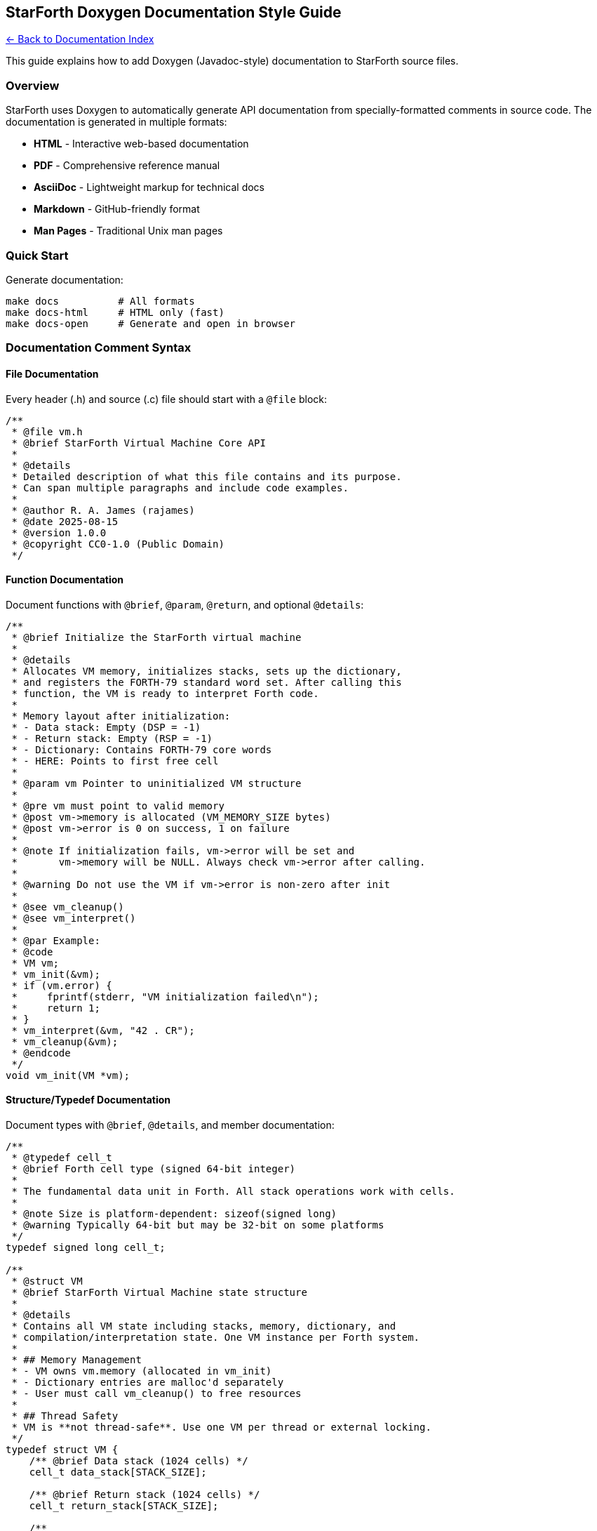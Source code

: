 == StarForth Doxygen Documentation Style Guide
:toc: left
:toc-title: Contents
:toclevels: 3

xref:../README.adoc[← Back to Documentation Index]


This guide explains how to add Doxygen (Javadoc-style) documentation to
StarForth source files.

=== Overview

StarForth uses Doxygen to automatically generate API documentation from
specially-formatted comments in source code. The documentation is
generated in multiple formats:

* *HTML* - Interactive web-based documentation
* *PDF* - Comprehensive reference manual
* *AsciiDoc* - Lightweight markup for technical docs
* *Markdown* - GitHub-friendly format
* *Man Pages* - Traditional Unix man pages

=== Quick Start

Generate documentation:

[source,bash]
----
make docs          # All formats
make docs-html     # HTML only (fast)
make docs-open     # Generate and open in browser
----

=== Documentation Comment Syntax

==== File Documentation

Every header (.h) and source (.c) file should start with a `+@file+`
block:

[source,c]
----
/**
 * @file vm.h
 * @brief StarForth Virtual Machine Core API
 *
 * @details
 * Detailed description of what this file contains and its purpose.
 * Can span multiple paragraphs and include code examples.
 *
 * @author R. A. James (rajames)
 * @date 2025-08-15
 * @version 1.0.0
 * @copyright CC0-1.0 (Public Domain)
 */
----

==== Function Documentation

Document functions with `+@brief+`, `+@param+`, `+@return+`, and
optional `+@details+`:

[source,c]
----
/**
 * @brief Initialize the StarForth virtual machine
 *
 * @details
 * Allocates VM memory, initializes stacks, sets up the dictionary,
 * and registers the FORTH-79 standard word set. After calling this
 * function, the VM is ready to interpret Forth code.
 *
 * Memory layout after initialization:
 * - Data stack: Empty (DSP = -1)
 * - Return stack: Empty (RSP = -1)
 * - Dictionary: Contains FORTH-79 core words
 * - HERE: Points to first free cell
 *
 * @param vm Pointer to uninitialized VM structure
 *
 * @pre vm must point to valid memory
 * @post vm->memory is allocated (VM_MEMORY_SIZE bytes)
 * @post vm->error is 0 on success, 1 on failure
 *
 * @note If initialization fails, vm->error will be set and
 *       vm->memory will be NULL. Always check vm->error after calling.
 *
 * @warning Do not use the VM if vm->error is non-zero after init
 *
 * @see vm_cleanup()
 * @see vm_interpret()
 *
 * @par Example:
 * @code
 * VM vm;
 * vm_init(&vm);
 * if (vm.error) {
 *     fprintf(stderr, "VM initialization failed\n");
 *     return 1;
 * }
 * vm_interpret(&vm, "42 . CR");
 * vm_cleanup(&vm);
 * @endcode
 */
void vm_init(VM *vm);
----

==== Structure/Typedef Documentation

Document types with `+@brief+`, `+@details+`, and member documentation:

[source,c]
----
/**
 * @typedef cell_t
 * @brief Forth cell type (signed 64-bit integer)
 *
 * The fundamental data unit in Forth. All stack operations work with cells.
 *
 * @note Size is platform-dependent: sizeof(signed long)
 * @warning Typically 64-bit but may be 32-bit on some platforms
 */
typedef signed long cell_t;

/**
 * @struct VM
 * @brief StarForth Virtual Machine state structure
 *
 * @details
 * Contains all VM state including stacks, memory, dictionary, and
 * compilation/interpretation state. One VM instance per Forth system.
 *
 * ## Memory Management
 * - VM owns vm.memory (allocated in vm_init)
 * - Dictionary entries are malloc'd separately
 * - User must call vm_cleanup() to free resources
 *
 * ## Thread Safety
 * VM is **not thread-safe**. Use one VM per thread or external locking.
 */
typedef struct VM {
    /** @brief Data stack (1024 cells) */
    cell_t data_stack[STACK_SIZE];

    /** @brief Return stack (1024 cells) */
    cell_t return_stack[STACK_SIZE];

    /**
     * @brief Data stack pointer (index of top element)
     *
     * @details
     * - Valid range: -1 (empty) to STACK_SIZE-1 (full)
     * - dsp == -1 means stack is empty
     * - dsp == STACK_SIZE-1 means stack is full
     */
    int dsp;

    /**
     * @brief Return stack pointer
     * @see dsp
     */
    int rsp;

    /**
     * @brief VM memory buffer (VM_MEMORY_SIZE bytes)
     * @note Allocated by vm_init(), freed by vm_cleanup()
     */
    uint8_t *memory;

    /** @brief Next free memory location (byte offset) */
    size_t here;

    /**
     * @brief Most recently defined word
     * @details Forms a linked list via DictEntry->link
     */
    DictEntry *latest;

    /** @brief Error flag (0=ok, 1=error) */
    int error;

    /** @brief Halted flag (0=running, 1=halted) */
    int halted;
} VM;
----

==== Enum Documentation

[source,c]
----
/**
 * @enum vm_mode_t
 * @brief VM compilation mode
 *
 * The VM operates in one of two modes:
 * - INTERPRET: Execute words immediately
 * - COMPILE: Add words to current definition
 */
typedef enum {
    MODE_INTERPRET = 0,  /**< Interpret mode (execute words) */
    MODE_COMPILE = 1     /**< Compile mode (build definitions) */
} vm_mode_t;
----

==== Macro/Define Documentation

[source,c]
----
/**
 * @def STACK_SIZE
 * @brief Maximum stack depth (1024 cells)
 *
 * Applies to both data stack and return stack. Stack overflow
 * detection is performed by vm_push() and vm_rpush().
 */
#define STACK_SIZE 1024

/**
 * @def VM_MEMORY_SIZE
 * @brief Total VM memory (5 MB)
 *
 * Layout:
 * - First 2 MB: Dictionary space
 * - Remaining 3 MB: User blocks (3072 blocks of 1KB each)
 */
#define VM_MEMORY_SIZE (5 * 1024 * 1024)
----

=== Special Documentation Tags

==== Grouping Related Functions

Use `+@defgroup+` and `+@ingroup+` to organize related functions:

[source,c]
----
/**
 * @defgroup stack_ops Stack Operations
 * @brief Data stack manipulation words
 * @{
 */

/** @brief Push value onto data stack */
void vm_push(VM *vm, cell_t value);

/** @brief Pop value from data stack */
cell_t vm_pop(VM *vm);

/** @} */ // End of stack_ops group
----

==== Cross-References

Use `+@see+` to link related functions:

[source,c]
----
/**
 * @brief Duplicate top stack element
 * @see vm_drop()
 * @see vm_swap()
 */
void vm_dup(VM *vm);
----

==== Code Examples

Use `+@code+` and `+@endcode+` for examples:

[source,c]
----
/**
 * @par Example:
 * @code
 * VM vm;
 * vm_init(&vm);
 * vm_push(&vm, 42);
 * vm_push(&vm, 10);
 * cell_t result = vm_pop(&vm);  // result = 10
 * @endcode
 */
----

==== Conditions and Warnings

[source,c]
----
/**
 * @pre Stack must have at least 2 elements
 * @post Stack depth reduced by 1
 *
 * @note This is an optimized hot-path function
 * @warning Caller must check stack depth first
 *
 * @bug Known issue #42: Overflow not detected in debug builds
 * @todo Add SIMD optimization for x86_64
 * @deprecated Use vm_add_checked() instead
 */
----

=== Documentation Quality Guidelines

==== DO:

* ✅ Document ALL public API functions
* ✅ Include code examples for complex functions
* ✅ Explain pre-conditions and post-conditions
* ✅ Use `+@warning+` for dangerous operations
* ✅ Cross-reference related functions with `+@see+`
* ✅ Keep `+@brief+` to one line
* ✅ Put detailed explanations in `+@details+`

==== DON’T:

* ❌ Document private static functions (unless complex)
* ❌ Repeat information already in function name
* ❌ Write obvious documentation (`+@brief Get value+` for
`+getValue()+`)
* ❌ Use vague descriptions ("`Does stuff with the stack`")
* ❌ Forget to update docs when changing code

=== Complete Example: Documented Header File

See `+examples/doxygen_example.h+` for a complete example showing all
documentation styles.

=== Checking Documentation

After adding documentation, check for warnings:

[source,bash]
----
make docs-html
cat docs/api/doxygen_warnings.log
----

Common warnings to fix:

* Undocumented functions
* Missing `+@param+` for parameters
* Missing `+@return+` for non-void functions
* Invalid cross-references in `+@see+`

=== Documentation Coverage

Check documentation coverage with:

[source,bash]
----
make docs
# Look for "Documented: X/Y files" in output
----

Goal: 100% documentation coverage for:

* All public headers in `+include/+`
* All word source headers in `+src/word_source/include/+`
* Key implementation files in `+src/+`

=== Viewing Generated Documentation

[source,bash]
----
make docs-open      # Generate and open HTML docs
xdg-open docs/api/html/index.html  # Open existing HTML
man -l docs/api/man/vm_init.3      # View man page
evince docs/api/StarForth-API-Reference.pdf  # View PDF
----

=== Integration with IDEs

==== Visual Studio Code

Install "`Doxygen Documentation Generator`" extension to auto-generate
documentation templates.

==== CLion / IntelliJ

Built-in Doxygen support. Use `+/**+` and press Enter to generate
template.

==== Vim

Use DoxygenToolkit.vim plugin for documentation templates.

'''''

*Questions?* See the Doxygen manual: https://www.doxygen.nl/manual/

*Sniff-tested by Santino 🐕*
